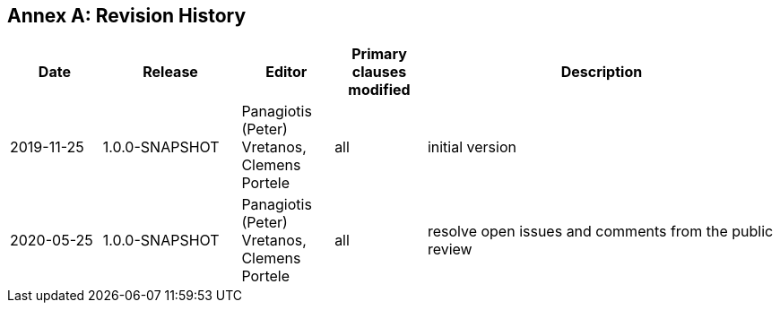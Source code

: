 [appendix]
:appendix-caption: Annex
== Revision History

[cols="12,18,12,12,46",options="header"]
|===
|Date |Release |Editor | Primary clauses modified |Description
|2019-11-25 |1.0.0-SNAPSHOT |Panagiotis (Peter) Vretanos, Clemens Portele |all |initial version
|2020-05-25 |1.0.0-SNAPSHOT |Panagiotis (Peter) Vretanos, Clemens Portele |all |resolve open issues and comments from the public review
|===
